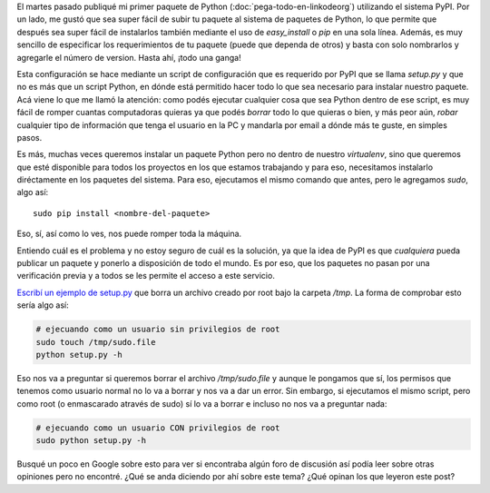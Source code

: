 .. title: Seguridad de los paquetes de Python
.. slug: seguridad-de-los-paquetes-de-python
.. date: 2014/04/17 14:45:02
.. tags: python, software libre
.. link: 
.. description: 
.. type: text


El martes pasado publiqué mi primer paquete de Python
(:doc:`pega-todo-en-linkodeorg`) utilizando el sistema PyPI. Por un
lado, me gustó que sea super fácil de subir tu paquete al sistema de
paquetes de Python, lo que permite que después sea super fácil de
instalarlos también mediante el uso de `easy_install` o `pip` en una
sola línea. Además, es muy sencillo de especificar los requerimientos
de tu paquete (puede que dependa de otros) y basta con solo nombrarlos
y agregarle el número de version. Hasta ahí, ¡todo una ganga!

Esta configuración se hace mediante un script de configuración que es
requerido por PyPI que se llama `setup.py` y que no es más que un
script Python, en dónde está permitido hacer todo lo que sea necesario
para instalar nuestro paquete. Acá viene lo que me llamó la atención:
como podés ejecutar cualquier cosa que sea Python dentro de ese
script, es muy fácil de romper cuantas computadoras quieras ya que
podés *borrar* todo lo que quieras o bien, y más peor aún, *robar*
cualquier tipo de información que tenga el usuario en la PC y mandarla
por email a dónde más te guste, en simples pasos.

Es más, muchas veces queremos instalar un paquete Python pero no
dentro de nuestro `virtualenv`, sino que queremos que esté disponible
para todos los proyectos en los que estamos trabajando y para eso,
necesitamos instalarlo diréctamente en los paquetes del sistema. Para
eso, ejecutamos el mismo comando que antes, pero le agregamos `sudo`,
algo así::

  sudo pip install <nombre-del-paquete>

Eso, sí, así como lo ves, nos puede romper toda la máquina.

Entiendo cuál es el problema y no estoy seguro de cuál es la solución,
ya que la idea de PyPI es que *cualquiera* pueda publicar un paquete y
ponerlo a disposición de todo el mundo. Es por eso, que los paquetes
no pasan por una verificación previa y a todos se les permite el
acceso a este servicio.

`Escribí un ejemplo de setup.py`_ que borra un archivo creado por root
bajo la carpeta `/tmp`. La forma de comprobar esto sería algo así:


.. code:: bash

  # ejecuando como un usuario sin privilegios de root
  sudo touch /tmp/sudo.file
  python setup.py -h

Eso nos va a preguntar si queremos borrar el archivo `/tmp/sudo.file`
y aunque le pongamos que sí, los permisos que tenemos como usuario
normal no lo va a borrar y nos va a dar un error. Sin embargo, si
ejecutamos el mismo script, pero como root (o enmascarado através de
sudo) sí lo va a borrar e incluso no nos va a preguntar nada:

.. code:: bash

  # ejecuando como un usuario CON privilegios de root
  sudo python setup.py -h

Busqué un poco en Google sobre esto para ver si encontraba algún foro
de discusión así podía leer sobre otras opiniones pero no
encontré. ¿Qué se anda diciendo por ahí sobre este tema? ¿Qué opinan
los que leyeron este post?


.. _Escribí un ejemplo de setup.py: /listings/seguridad-de-los-paquetes-de-python/setup.py.html
